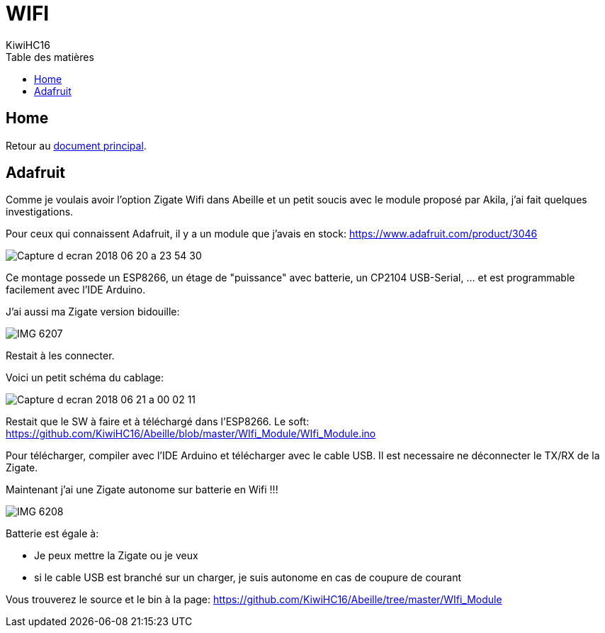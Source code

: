 = WIFI
KiwiHC16
:toc2:
:toclevels: 4
:toc-title: Table des matières
:imagesdir: ../images
:iconsdir: ../images/icons

== Home

Retour au link:index.html[document principal].

== Adafruit

Comme je voulais avoir l'option Zigate Wifi dans Abeille et un petit soucis avec le module proposé par Akila, j'ai fait quelques investigations.

Pour ceux qui connaissent Adafruit, il y a un module que j'avais en stock: https://www.adafruit.com/product/3046

image:Capture_d_ecran_2018_06_20_a_23_54_30.png[]

Ce montage possede un ESP8266, un étage de "puissance" avec batterie, un CP2104 USB-Serial, ... et est programmable facilement avec l'IDE Arduino.

J'ai aussi ma Zigate version bidouille:

image:IMG_6207.jpg[]

Restait à les connecter.

Voici un petit schéma du cablage:

image:Capture_d_ecran_2018_06_21_a_00_02_11.png[]

Restait que le SW à faire et à téléchargé dans l'ESP8266. Le soft: https://github.com/KiwiHC16/Abeille/blob/master/WIfi_Module/WIfi_Module.ino

Pour télécharger, compiler avec l'IDE Arduino et télécharger avec le cable USB. Il est necessaire ne déconnecter le TX/RX de la Zigate.

Maintenant j'ai une Zigate autonome sur batterie en Wifi !!!

image:IMG_6208.jpg[]

Batterie est égale à:

* Je peux mettre la Zigate ou je veux
* si le cable USB est branché sur un charger, je suis autonome en cas de coupure de courant

Vous trouverez le source et le bin à la page: https://github.com/KiwiHC16/Abeille/tree/master/WIfi_Module
